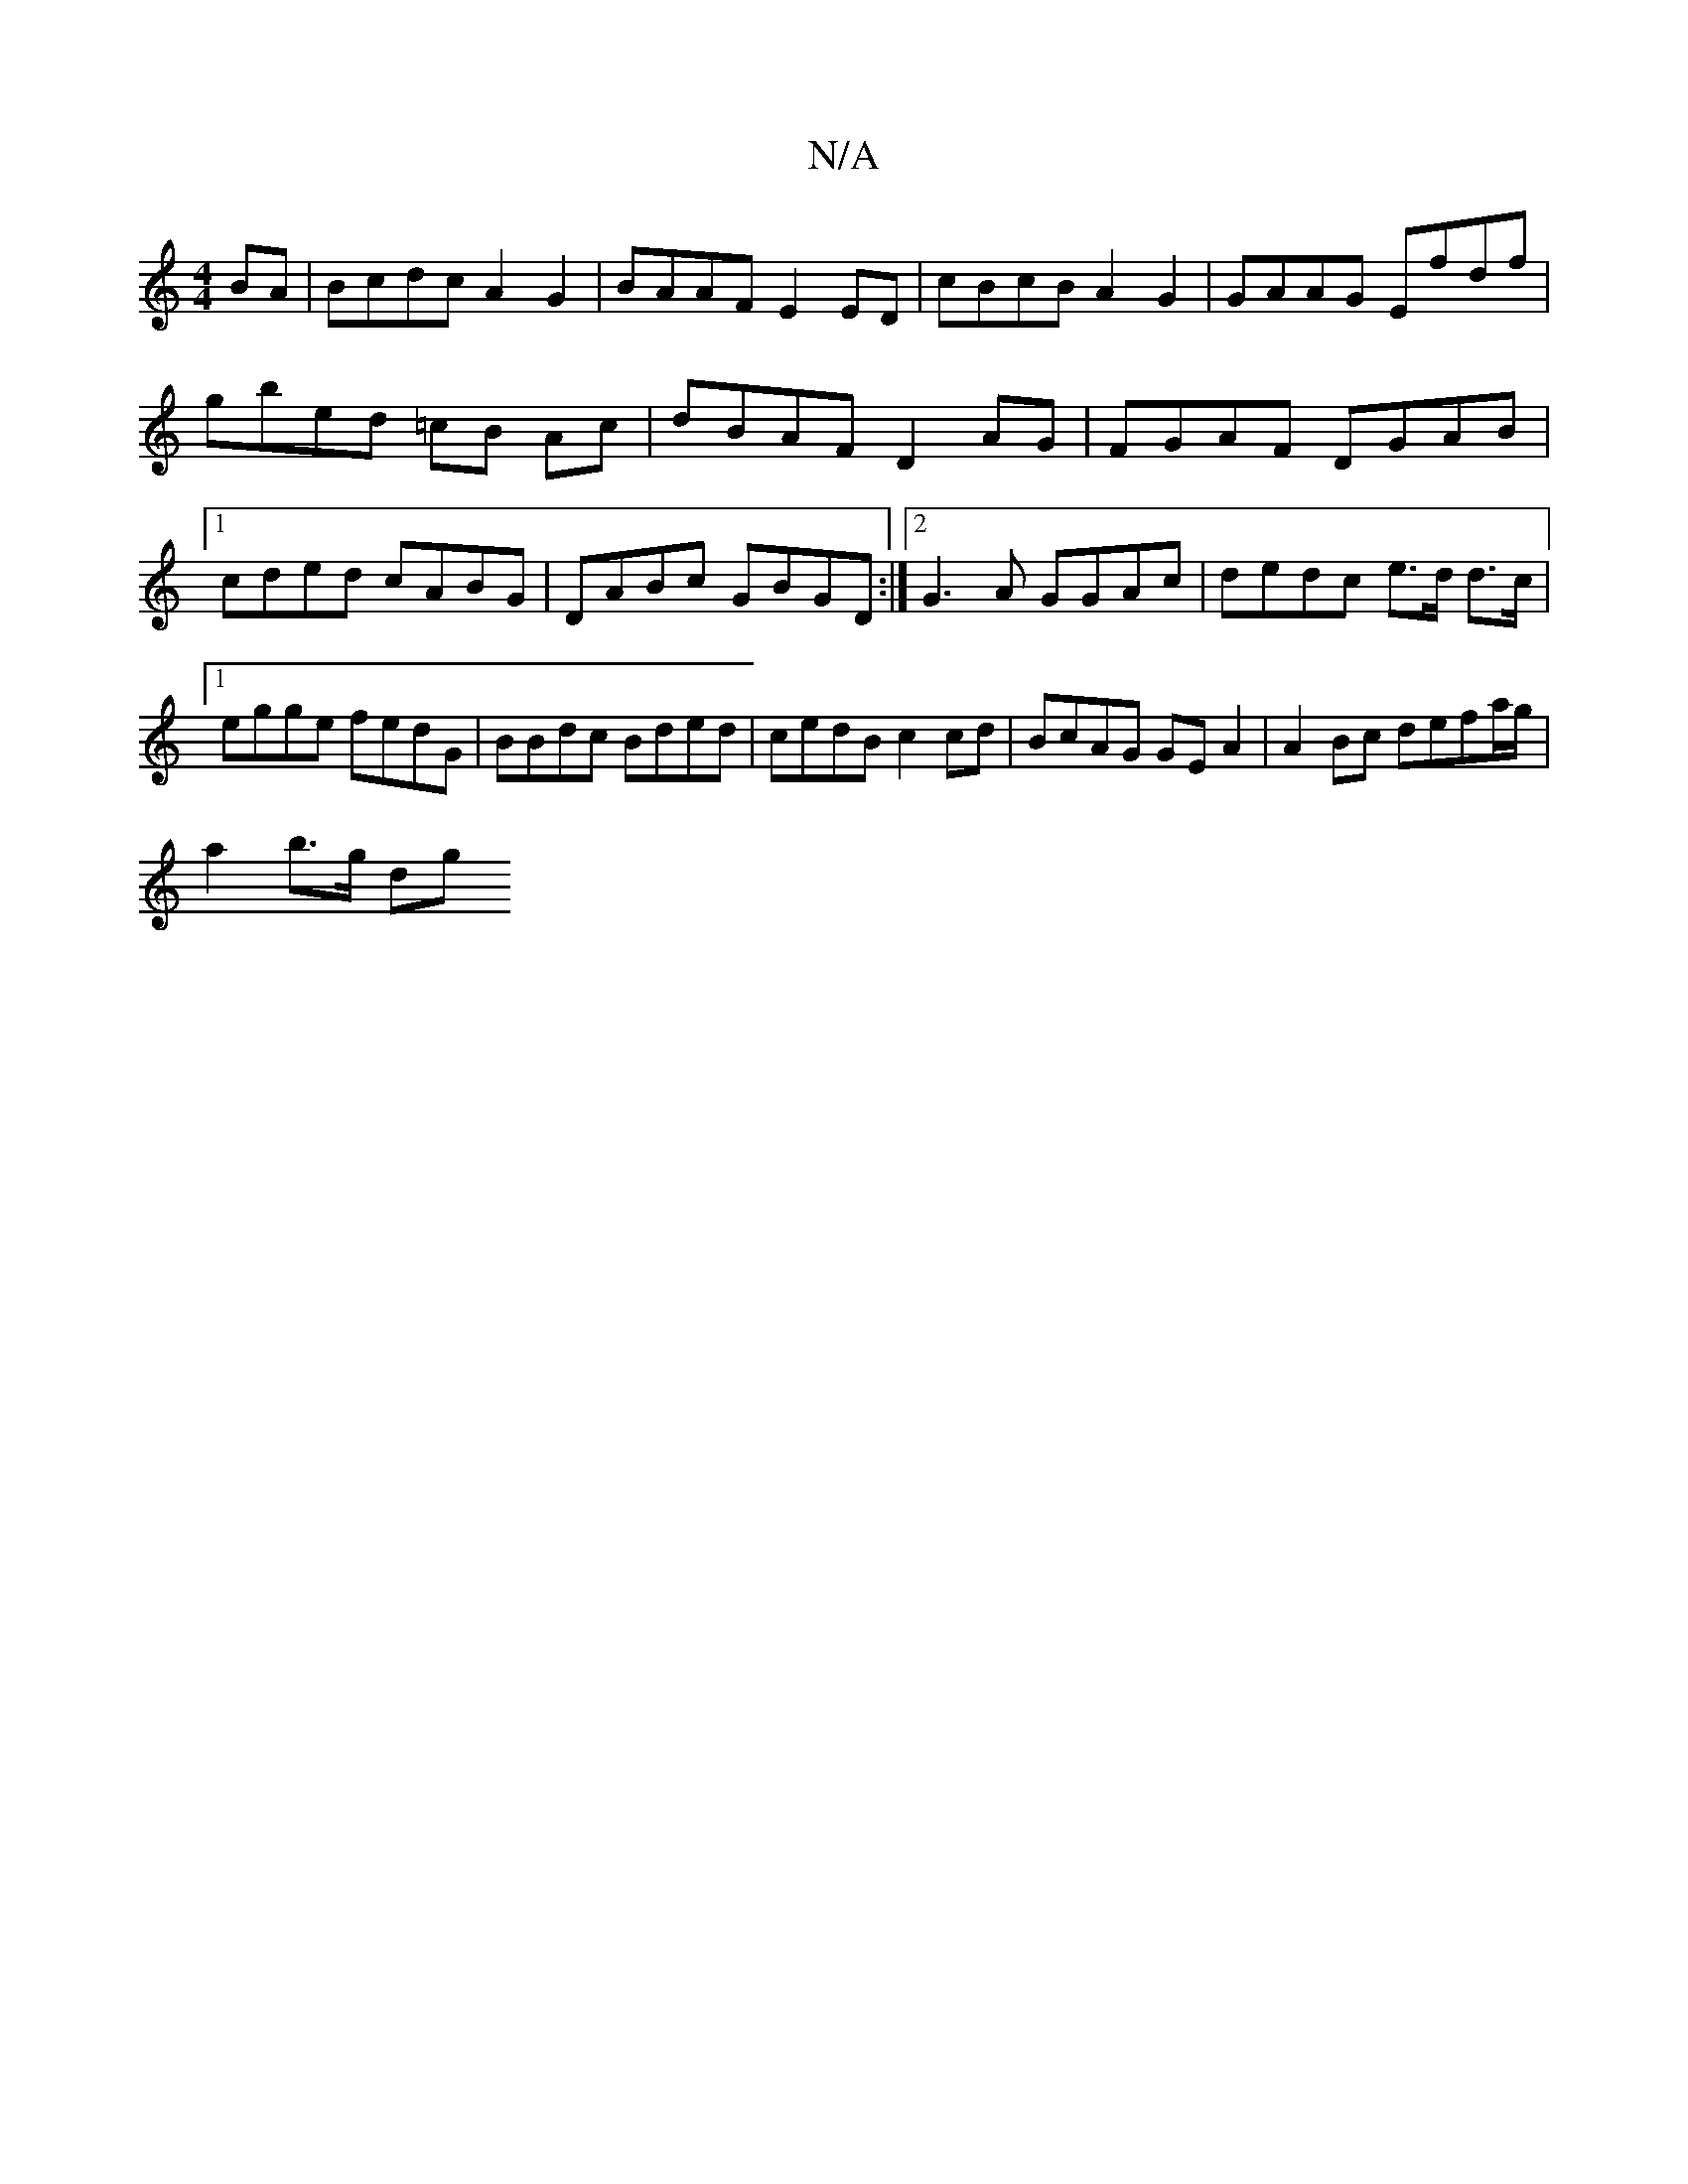 X:1
T:N/A
M:4/4
R:N/A
K:Cmajor
BA | Bcdc A2 G2|BAAF E2ED | cBcB A2 G2|GAAG Efdf| gbed =cB Ac|dBAF D2AG|FGAF DGAB|1 cded cABG | DABc GBGD:|2 G3A GGAc|dedc e>d d>c|1 egge fedG|BBdc Bded|cedB c2cd | BcAG GEA2|A2 Bc defa/g/ |
a2 b>g dg